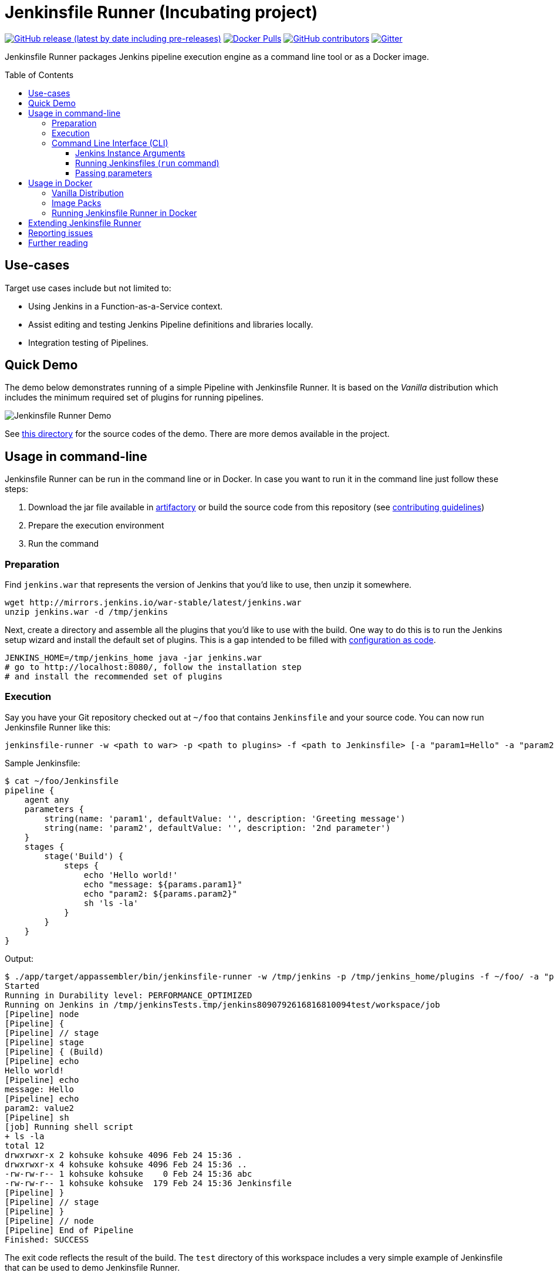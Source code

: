 = Jenkinsfile Runner (Incubating project)
:toc:
:toc-placement: preamble
:toclevels: 3

https://github.com/jenkinsci/jenkinsfile-runner/releases/latest[image:https://img.shields.io/github/v/release/jenkinsci/jenkinsfile-runner?include_prereleases&label=changelog[GitHub release (latest by date including pre-releases)]]
https://hub.docker.com/r/jenkins/jenkinsfile-runner[image:https://img.shields.io/docker/pulls/jenkins/jenkinsfile-runner?label=docker%20pulls%20%28vanilla%29[Docker Pulls]]
https://github.com/jenkinsci/jenkinsfile-runner/graphs/contributors[image:https://img.shields.io/github/contributors/jenkinsci/jenkinsfile-runner[GitHub contributors]]
https://gitter.im/jenkinsci/jenkinsfile-runner[image:https://badges.gitter.im/jenkinsci/jenkinsfile-runner.svg[Gitter]]

Jenkinsfile Runner packages Jenkins pipeline execution engine as a command line tool or as a Docker image.

== Use-cases

Target use cases include but not limited to:

* Using Jenkins in a Function-as-a-Service context.
* Assist editing and testing Jenkins Pipeline definitions and libraries locally.
* Integration testing of Pipelines.

== Quick Demo

The demo below demonstrates running of a simple Pipeline with Jenkinsfile Runner.
It is based on the _Vanilla_ distribution which includes the minimum required set of plugins for running pipelines.

image:./demo/cwp/recording.gif[Jenkinsfile Runner Demo]

See link:./demo/cwp/[this directory] for the source codes of the demo.
There are more demos available in the project.

== Usage in command-line

Jenkinsfile Runner can be run in the command line or in Docker.
In case you want to run it in the command line just follow these steps:

. Download the jar file available in https://repo.jenkins-ci.org/webapp/#/home[artifactory] or
build the source code from this repository (see link:./CONTRIBUTING.adoc[contributing guidelines])
. Prepare the execution environment
. Run the command

=== Preparation

Find `jenkins.war` that represents the version of Jenkins that you’d like to use,
then unzip it somewhere.

....
wget http://mirrors.jenkins.io/war-stable/latest/jenkins.war
unzip jenkins.war -d /tmp/jenkins
....

Next, create a directory and assemble all the plugins that you’d like to use with the build.
One way to do this is to run the Jenkins setup wizard and install the default set of plugins.
This is a gap intended to be filled with https://github.com/jenkinsci/configuration-as-code-plugin[configuration as code].

....
JENKINS_HOME=/tmp/jenkins_home java -jar jenkins.war
# go to http://localhost:8080/, follow the installation step
# and install the recommended set of plugins
....

=== Execution

Say you have your Git repository checked out at `~/foo` that contains `Jenkinsfile` and your source code.
You can now run Jenkinsfile Runner like this:

....
jenkinsfile-runner -w <path to war> -p <path to plugins> -f <path to Jenkinsfile> [-a "param1=Hello" -a "param2=value2"]
....

Sample Jenkinsfile:

[source,groovy]
----
$ cat ~/foo/Jenkinsfile
pipeline {
    agent any
    parameters {
        string(name: 'param1', defaultValue: '', description: 'Greeting message')
        string(name: 'param2', defaultValue: '', description: '2nd parameter')
    }
    stages {
        stage('Build') {
            steps {
                echo 'Hello world!'
                echo "message: ${params.param1}"
                echo "param2: ${params.param2}"
                sh 'ls -la'
            }
        }
    }
}
----

Output:

....
$ ./app/target/appassembler/bin/jenkinsfile-runner -w /tmp/jenkins -p /tmp/jenkins_home/plugins -f ~/foo/ -a "param1=Hello&param2=value2"
Started
Running in Durability level: PERFORMANCE_OPTIMIZED
Running on Jenkins in /tmp/jenkinsTests.tmp/jenkins8090792616816810094test/workspace/job
[Pipeline] node
[Pipeline] {
[Pipeline] // stage
[Pipeline] stage
[Pipeline] { (Build)
[Pipeline] echo
Hello world!
[Pipeline] echo
message: Hello
[Pipeline] echo
param2: value2
[Pipeline] sh
[job] Running shell script
+ ls -la
total 12
drwxrwxr-x 2 kohsuke kohsuke 4096 Feb 24 15:36 .
drwxrwxr-x 4 kohsuke kohsuke 4096 Feb 24 15:36 ..
-rw-rw-r-- 1 kohsuke kohsuke    0 Feb 24 15:36 abc
-rw-rw-r-- 1 kohsuke kohsuke  179 Feb 24 15:36 Jenkinsfile
[Pipeline] }
[Pipeline] // stage
[Pipeline] }
[Pipeline] // node
[Pipeline] End of Pipeline
Finished: SUCCESS
....

The exit code reflects the result of the build.
The `test` directory of this workspace includes a very simple example of Jenkinsfile that can be
used to demo Jenkinsfile Runner.

=== Command Line Interface (CLI)

The Jenkinsfile Runner CLI provides multiple advanced options and commands.
The The CLI is powered by https://picocli.info/[picocli] and https://github.com/kohsuke/args4j[args4j].
To execute a command:

....
 jenkinsfile-runner <command>
....

Supported commands:

* `run` - Runs the Jenkinsfile.
   This command also runs by default if no subcommands specified.
* `cli` - Runs interactive https://www.jenkins.io/doc/book/managing/cli/[Jenkins CLI] from where you can access all standard
   Jenkins commands provided by the Jenkins core and installed plugins:
   `list-plugins`, `groovy`, `groovysh`, etc.
* `generate-completion` - Generate bash/zsh completion script for Jenkinsfile Runner.
* `version` - Shows the Jenkinsfile Runner version.
* `help` - Displays help information about the specified command.

All commands provide additional CLI arguments which can be accessed through help methods.

==== Jenkins Instance Arguments

Some CLI commands, including `run` require a startup of the Jenkins controller instance within Jenkinsfile Runner.

Common arguments:

* `-w (--jenkins-war) FILE` -
    Path to exploded Jenkins WAR directory.
    Depending on packaging, it may contain the entire WAR file or just resources to be loaded
    by the WAR file, for example Groovy hooks or extra libraries.
* `-jv (--jenkins-version) VAL` : Jenkins version to use if the WAR file is not specified.
Defaults to latest LTS.
* `-p (--plugins) FILE` - Plugins required for the run.
    Should point to either a `plugins.txt` file or to a /plugins installation directory
    Defaults to plugins.txt.

Advanced arguments:

* `--jenkinsHome FILE` -
    Path to the empty Jenkins Home directory to use for this run.
    If not specified a temporary directory will be created.
    Note that the specified folder ill not be disposed after the run.
* `--mirror` - Mirror site to be used to download plugins if `plugins.txt` is specified.
** NOTE: This option will be reworked in the future once the Plugin Installation Manager tool is integrated
* `--withInitHooks FILE` - Path to the https://www.jenkins.io/doc/book/managing/groovy-hook-scripts/[Groovy init hooks] directory
    Hooks can be also passed via `WEB-INF/groovy.init.d/**` directory within the Jenkins WAR resource loader defined in `--jenkins-war`.
* `--skipShutdown` - Skips the Jenkins shutdown logic to improve performance.
  Jenkinsfile Runner will abort the instance instead of gracefully releasing the resources.
  For example, agent connections will not be terminated.
  Also, plugin https://javadoc.jenkins.io/hudson/init/Terminator.html[@Terminator] extensions will not be invoked.
  It may lead to undefined behavior in the system, including potential data loss.
  This option is considered safe for the Vanilla package with the default plugin set.

==== Running Jenkinsfiles (`run` command)

This is the main command in Jenkinsfile Runner.
It executes all types of Pipeline definitions supported by Jenkinsfile Runner.
Usage:

....
 jenkinsfile-runner run -w [warPath] -p [pluginsDirPath] -f [jenkinsfilePath] [other options]
....

In addition to Jenkins instance arguments defined above, it supports the following options:

* `-f (--file) FILE` -
   Path to Jenkinsfile (or directory containing a Jenkinsfile) to run, defaults to ./Jenkinsfile.
* `-a (--arg)` -
    Parameters to be passed to the Pipeline job.
    Use multiple -a switches for multiple params.
    All parameters will be recognized by Jenkins as String values.

Advanced options:

* `--runWorkspace FILE` -
  Path to the workspace of the run to be used within the `node{}` context.
  It applies to both Jenkins controller and agents if any.
* `-u (--keep-undefined-parameters)` -
  Keep undefined parameters if set, defaults to false.
* `-ns (--no-sandbox)`  -
    Run Pipeline job execution without the sandbox environment and script security checks.
    Use at your own risk.
* `-n (--job-name) VAL` -
    Name of the job the run belongs to, defaults to 'job'
* `-b (--build-number) N`-
    Build number of the run, defaults to 1.
* `-c (--cause) VAL`-
    A string describing the cause of the run.
    It will be attached to the build so that it appears in the build log and
    becomes available to plug-ins and pipeline steps.
* `--scm FILE` -
    A YAML file defining the SCM and optional credentials to use with the SCM.
    If given, the SCM will be checked out into the workspace automatically in Declarative Pipelines,
    and will be available for use with `checkout scm` in Scripted Pipelines.
    Note that an SCM cannot currently be used with Pipeline as YAML.
    See link:./docs/using/SCM.adoc[this doc for more details].

==== Passing parameters

Any parameter values, for parameters defined on workflow job within `parameters` statement,
can be passed to the Jenkinsfile Runner using `-a` or `--arg` switches in the key=value format.

....
$ ./app/target/appassembler/bin/jenkinsfile-runner \
  -w /tmp/jenkins \
  -p /tmp/jenkins_home/plugins \
  -f ~/foo/ \
  # pipeline has two parameters param1 and param2
  -a "param1=Hello" \
  -a "param2=value2"
....

== Usage in Docker

Containerized Pipeline execution is one of the main Jenkinsfile Runner use-cases.
The project provides official Docker images which can be used and extended for custom use-cases.

=== Vanilla Distribution

This repository provides the _Vanilla_ distribution.
This package includes the minimum required set of plugins for running pipelines,
but it needs to be extended in order to run real-world pipelines.
The image is available in the https://hub.docker.com/r/jenkins/jenkinsfile-runner[jenkins/jenkinsfile-runner] repository on DockerHub.

=== Image Packs

There is a https://github.com/jenkinsci/jenkinsfile-runner-image-packs[Jenkinsfile Runner Image Packs] repository.
It provides additional Docker images for common use-cases, e.g. for building Java projects with Maven or Gradle.
Each image includes a set of Jenkins plugins, configurations and Pipeline libraries which are commonly used in the desired technology stack.
Image packs are available in the experimental https://hub.docker.com/r/jenkins/jenkinsfile-runner[jenkins4eval/jenkinsfile-runner] repository on DockerHub.

=== Running Jenkinsfile Runner in Docker

Jenkinsfile Runner images can be launched simply as…

....
    docker run --rm -v $(pwd)/Jenkinsfile:/workspace/Jenkinsfile jenkins/jenkinsfile-runner
....

Advanced options:

* `JAVA_OPTS` environment variable can be passed to pass extra JVM arguments to the image

[source,bash]
----
docker run --rm -e JAVA_OPTS="-Xms 256m" -v $PWD/test:/workspace jenkins/jenkinsfile-runner
----

* In the Vanilla `Dockerfile` the master workspace is mapped to `/build`.
  This directory can be exposed as a volume.
  The Docker image generated with Custom War Packager maps the workspace to `/build` by default and
  it can be exposed as well.
  However it is possible to override that directory if both the `-v` docker option and the `--runWorkspace` Jenkinsfile Runner option are specified.
* By default the JENKINS_HOME folder is randomly created and disposed afterwards.
  With the `--runHome` parameter in combination with the `-v` Docker option it is possible to specify a folder.
  e.g. `docker run -v /local/Jenkinsfile:/workspace/Jenkinsfile -v /local/jenkinsHome:/jenkinsHome ${JENKINSFILE_RUNNER_IMAGE} --runHome /jenkinsHome`.
    This way you can access the build metadata in `<jenkinsHome>/jobs/job/builds/1`,
    like the build.xml, logs, and workflow data, even after the container finished.
* The `-ns` and `-a` options can be specified and passed to the image in the same way as the command line execution.
 Using a non-sandbox environment may pose potential security risks.
 We strongly encourage you not to use this mode unless it is strictly necessary and always with extreme care and at your own risk.
* You may pass `--cli` to obtain an interactive Jenkins CLI session.
  To get an interactive Jenkins CLI shell in the container, pass `-i -e FORCE_JENKINS_CLI=true` to `docker run` as extra parameters.
* If you want to change default parameters for plugins or workspace,
  you can get onto the container by overriding entrypoint - binary is placed in `/app/bin/jenkinsfile-runner`.

[source,bash]
----
$ docker run --rm -it -v $PWD/test:/workspace --entrypoint bash jenkinsfile-runner:my-production-jenkins
root@dec4c0f12478:/src# cp -r /app/jenkins /tmp/jenkins
root@dec4c0f12478:/src# /app/bin/jenkinsfile-runner -w /tmp/jenkins -p /usr/share/jenkins/ref/plugins -f /workspace
----

== Extending Jenkinsfile Runner

Jenkinsfile Runner provides a vanilla image which includes some plugins and configurations.
Usually, it is not enough to run a real Jenkins Pipelines.
It might be required to install extra plugins and tools,
and then to configure Jenkins so that Pipelines can properly operate in the user environment.

There are 2 ways to extend Jenkinsfile Runner:

* Using low-level management tools, including the `--plugins` command included in CLI.
* For Docker images only: using Custom WAR/Docker Packager which automates some build steps and allows managing Jenkinsfile Runner configuration via a single YAML file.

For Docker images see link:./docs/using/EXTENDING_DOCKER.adoc[Extending Jenkinsfile Runner images] for more information and examples.

== Reporting issues

Please use https://github.com/jenkinsci/jenkinsfile-runner/issues[GitHub Issues] to report defects and improvement ideas.
If you see a security issue in the component, please follow the
https://jenkins.io/security/#reporting-vulnerabilities[vulnerability reporting guidelines].

* https://github.com/jenkinsci/jenkinsfile-runner/issues[Open issues in GitHub]
* https://issues.jenkins-ci.org/issues/?jql=project%20%3D%20JENKINS%20AND%20status%20in%20(Open%2C%20%22In%20Progress%22%2C%20Reopened)%20AND%20component%20%3D%20jenkinsfile-runner[Open issues in Jenkins JIRA] (deprecated)

== Further reading

* link:docs/using/TROUBLESHOOTING.adoc[Troubleshooting Guide]
* link:/CONTRIBUTING.adoc[Contributing to Jenkinsfile Runner]
* link:/docs/developer/README.adoc[Developer Documentation]
* Slides:
  https://docs.google.com/presentation/d/1y7YnAdnh5WY59g8oIGTsj8sLQ5KXgoV7uUCBkxcTU88/edit?usp=sharing[Under the hood of serverless Jenkins. Jenkinsfile Runner]
